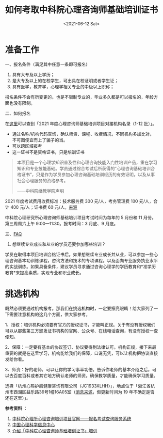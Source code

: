 #+TITLE: 如何考取中科院心理咨询师基础培训证书
#+DATE: <2021-06-12 Sat>
#+HUGO_TAGS: 备忘

* 准备工作
一、报名条件（满足其中任意一条即可报名）

1. 具有大专及以上学历；
2. 是大专及以上的在校学生，可出具在校证明或者学生证；
3. 具有医学，教育学，心理学相关专业的中级以上职称；

报名条件不会有所变更的，也是不限制专业的，毕业多久都是可以报名的，年龄方面也没有限制。

二、如何报名

在[[https://jcpx.psych.ac.cn/iip/ArticleView/?GUID=DEB321AA-06FA-441B-8331-A64E3392C6D5][这里]]可以查到「2021 年度心理咨询师基础培训项目对接机构名录（1-12 批）」。

- 通过名称/机构代码查询，确认师资、课程、收费情况，不同机构多加比对，不可图便宜而上了骗子的当。
- 可以跨区域报考
- 这一证书不是资格证书，只是培训证书

#+begin_quote
本项目是一个心理学知识普及性和心理咨询技能入门性培训产品，重在学习知识和专业技能基础。学员通过综合考试后所获得的”心理咨询基础培训合格证书”，只是作为学员参加心理咨询基础培训经历的有效证明，以及从事社会心理服务的资格参考。

——中科院继教学院声明
#+end_quote

2021 年度考试费用收费标准：技术服务费 300 元/人，考务管理费 100 元/人，合计 400 元/人；证书费 60 元/人。[[https://jcpx.psych.ac.cn/iip/ArticleView/?GUID=2AB78DB3-F624-4D2E-B1DA-B762878CCC0C][来源]]

中科院心理研究所心理咨询师基础培训项目考试时间为每年的 5 月份和 11 月份，第三周周六上午 9:00—11:30。报考时间：3 月底、9 月底。

三、[[https://jcpx.psych.ac.cn/iip/ArticleView/?GUID=F99F73C0-F8C4-475A-AC86-1C2BDAF8DEF4][FAQ]]

1. 想继续专业成长和从业的学员还要参加哪些培训？

学员在取得本项目培训合格证书后，如果想继续专业成长并从业，可以参加一些心理咨询基本功训练课程，咨询方法和技术的专项课程，以及面向专业服务执业水平的实战训练。如果具备条件，建议学员寻求通过咨询心理学的学历教育和*准学历教育*来提高素质，实现专业和职业成长。

* 挑选机构

既然必须要通过机构报考，那我们在挑选机构时，一定要擦亮眼睛！给大家列了一下需要注意机构的这几个方面，供大家参考。

1、授权：培训机构必须要有官方的授权证书，才能叫正规。关于有没有授权我们可以从那些第三方颁发证书机构的官网、公众号、在线电话查询，有没有授权一查便知。

2、保障：一定要有基本的协议签订、协议要得到法律认可。机构正规，接下来最重要的就是在这里学习，机构能给我们的保障，口说无凭，可以让机构把协议直接发给你看。

3、师资：好的老师，可以让你的学习事半功倍。告诉你老师的基本介绍之后，可以去百度百科或者其它地方确认老师的师资，确保教学质量，才能确保学习质量。

选择「杭州心聆护航健康咨询有限公司（JC1933XLHH）」，地点位于「浙江省杭州市西湖区益乐路39号1幢16A05室（[[https://www.dingtalk.com/qidian/company/1180716023011259227][消息来源]]，但更新时间为 19 年不确定是否还在这里）」。

*参考资料* ：

1. [[https://jcpx.psych.ac.cn/][中科院心理所心理咨询培训项目官网——报名考试查询服务系统]]
2. [[https://lib.psych.ac.cn/library/home][中国心理科学信息中心]]
3. [[https://new.qq.com/omn/20220801/20220801A02G9100.html][介绍「中科院心理咨询师基础培训证书」培训]]
